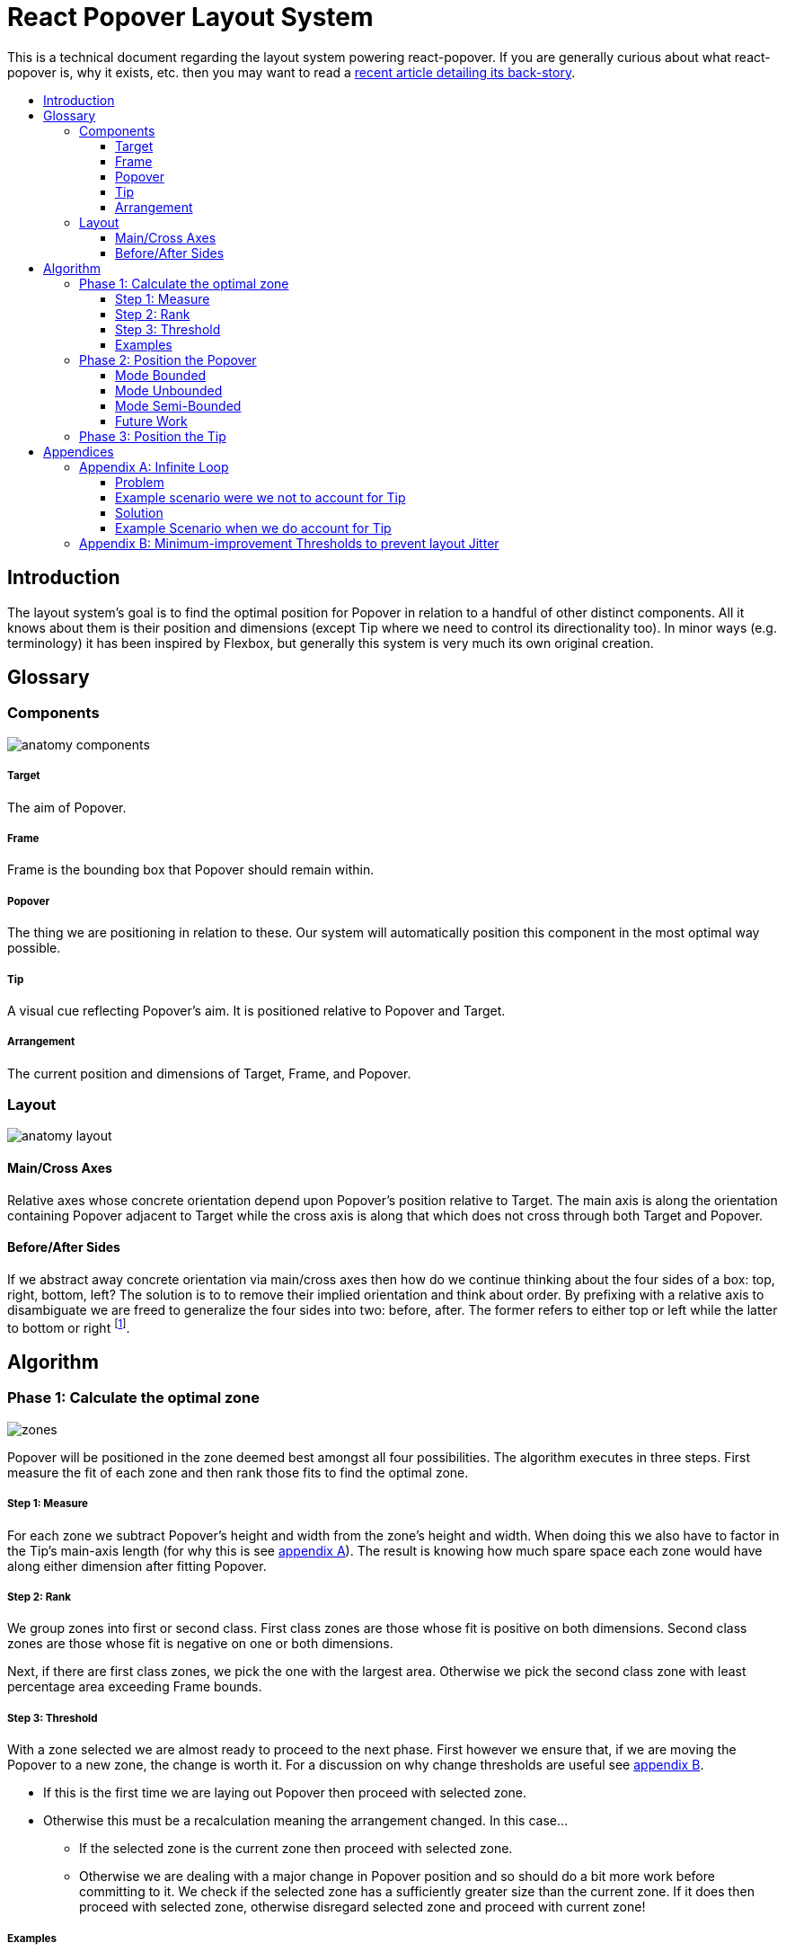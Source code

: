 :toc: macro
:toc-title:
:sectanchors:
:toclevels: 99

# React Popover Layout System

This is a technical document regarding the layout system powering react-popover. If you are generally curious about what react-popover is, why it exists, etc. then you may want to read a link:/1-react-popover-history/README.adoc[recent article detailing its back-story].

toc::[]


## Introduction

The layout system's goal is to find the optimal position for Popover in relation to a handful of other distinct components. All it knows about them is their position and dimensions (except Tip where we need to control its directionality too). In minor ways (e.g. terminology) it has been inspired by Flexbox, but generally this system is very much its own original creation.


## Glossary

### Components

image::anatomy-components.png[]

##### Target

The aim of Popover.

##### Frame

Frame is the bounding box that Popover should remain within.

##### Popover

The thing we are positioning in relation to these. Our system will automatically position this component in the most optimal way possible.

##### Tip

A visual cue reflecting Popover's aim. It is positioned relative to Popover and Target.

##### Arrangement

The current position and dimensions of Target, Frame, and Popover.

### Layout

image::anatomy-layout.png[]

#### Main/Cross Axes

Relative axes whose concrete orientation depend upon Popover's position relative to Target. The main axis is along the orientation containing Popover adjacent to Target while the cross axis is along that which does not cross through both Target and Popover.

#### Before/After Sides

If we abstract away concrete orientation via main/cross axes then how do we continue thinking about the four sides of a box: top, right, bottom, left? The solution is to to remove their implied orientation and think about order. By prefixing with a relative axis to disambiguate we are freed to generalize the four sides into two: before, after. The former refers to either top or left while the latter to bottom or right footnote:[The choice of mapping "before" to "top" as opposed to "bottom" reflects the coordinate system on the web where 0,0 is top-left. To people familiar with Math, Adobe Flash, or other environments, this is unnatural but alas I took the expedient approach by staying consistent with the web.].



## Algorithm

### Phase 1: Calculate the optimal zone

image::zones.png[]

Popover will be positioned in the zone deemed best amongst all four possibilities. The algorithm executes in three steps. First measure the fit of each zone and then rank those fits to find the optimal zone.

##### Step 1: Measure

For each zone we subtract Popover's height and width from the zone's height and width. When doing this we also have to factor in the Tip's main-axis length (for why this is see <<app-a, appendix A>>). The result is knowing how much spare space each zone would have along either dimension after fitting Popover.

##### Step 2: Rank

We group zones into first or second class. First class zones are those whose fit is positive on both dimensions. Second class zones are those whose fit is negative on one or both dimensions.

Next, if there are first class zones, we pick the one with the largest area. Otherwise we pick the second class zone with least percentage area exceeding Frame bounds.

##### Step 3: Threshold

With a zone selected we are almost ready to proceed to the next phase. First however we ensure that, if we are moving the Popover to a new zone, the change is worth it. For a discussion on why change thresholds are useful see <<app-b, appendix B>>.

* If this is the first time we are laying out Popover then proceed with selected zone.
* Otherwise this must be a recalculation meaning the arrangement changed. In this case...
** If the selected zone is the current zone then proceed with selected zone.
** Otherwise we are dealing with a major change in Popover position and so should do a bit more work before committing to it. We check if the selected zone has a sufficiently greater size than the current zone. If it does then proceed with selected zone, otherwise disregard selected zone and proceed with current zone!

##### Examples

image::zone-scenarios2.png[]


### Phase 2: Position the Popover


With the optimal zone found we can now calculate the best position for Popover within it. Our algorithm looks for the position of Popover that would see its main axis matched to that of Target.

image::positioning-mca.png[]

Popover should generally stay fully within the Frame but when this is not possible a fallback strategy can be applied. There are several different ones we have thought of which the user could choose between depending upon his/her needs.

##### Mode Bounded

Popover may position up to the Frame boundary but not beyond it.

image::positioning-bounded.png[]

##### Mode Unbounded

Popover effectively ignores the Frame

image::positioning-unbounded.png[]

##### Mode Semi-Bounded

Popover is in bounded mode until some percentage of the Target's area exceeds Frame bounds at which point Popover is Unbounded.

image::positioning-semi-bounded.png[]

##### Future Work

Ideally we can allow the user to design their own bespoke strategy with ease. For example if there were an observable event stream regarding Target's area exceeding Frame bounds then users could execute arbitrary actions at any thresholds, e.g. instead of making Popover enter unbounded mode just close it.

There are also other conceivable factors that could be the basis for more modes including a threshold of Popover's percentage area exceeding bounds (as opposed to the Target).



### Phase 3: Position the Tip

Our system assumes that Tip has a pointer on top and base on bottom. In other words that at rest (no rotation) Tip is pointing upward. Its layout rules are:

. Along main-axis: between Popover and Target
. Along cross-axis: centered between nearest before-side and after-side amongst Target and Popover
. Faces Target

The first rule is straight forward but the second deserves a visualization:

image::tip-centering.png[]

Faces target means that we must rotate Tip depending on which side of Target it finds itself:

image::tip-rotation.png[]



## Appendices

These appendices cover deep details that underpin reliable layout.

[[app-a]]
### Appendix A: Infinite Loop

When calculating a zone's fit the Tip's contribution to Popover dimensions must be specially handled. If it were not then an infinite loop of zone rank changes could occur in cases involving only second-class options.

##### Problem

Observe that that Tip length affects either height or width of Popover depending upon the zone side. As such zones of opposite orientation manifest slightly different Popover dimensions. If not handled right this can trigger an infinite layout loop between two second-class zones of opposite orientation. Said change in dimension will affect the percentage of crop experienced by Popover in turn leading to always another zone appearing superior than the current one. The following diagram helps illustrate this.

##### Example scenario were we not to account for Tip

image::infini-loop.png[]

1. Popover in place from some previous lead up or just positioned and then dimensions change because of Tip movement
2. A new optimal zone in first class is detected
3. Popover positioned. Dimensions change because of Tip movement
4. A new optimal zone in first class is detected
5. Go to 1...



##### Solution

A non-general solution to this problem is to always add the Tip's main-axis length to Popover's main-axis length when calculating a zone's fit rank. For example for top zone add Tip length to the Popover height; for right zone add Tip length to Popover width; etc.

TODO diagram

If we revisit the scenario from before it would now play out more like the following.

##### Example Scenario when we do account for Tip

image::infini-loop-fixed.png[]

1. Popover in place from some previous lead up
2. Some change triggers a layout scan, another zone is closely ranked but given that its in the same class and exceeds Frame bounds more than in current position, current position remains.
3. Done!

[[app-b]]
### Appendix B: Minimum-improvement Thresholds to prevent layout Jitter

Thresholds are needed to prevent layout jitter (bad for user-experience) caused by zones with tight ranking flipping around the precipice. The diagrams show examples of how minor jitters can be magnified into excessive layout changes.

The underlying problem thresholds solve is that without them we have tightly coupled jitter from the inputs (arrangement, size, etc. of Target, Popover, Frame) to pass right through to our output (zone ranking). Thresholds allow us to define and filter out insignificant zones rank changes, controlling the balance between optimal positioning and layout stability.

Some threshold examples:

* threshold 0.2 means balance stability and positioning: other zones need 20% greater area for change
* threshold 0 means prioritize optimal position: other zones need 1px greater area for change

image::change-threshold-0.png[]

* threshold Infinity means prioritize stability: other zones are never changed to unless it would mean upgrading from second class to first

It may be useful to let users decide if they want to opt-in/out of zone class upgrades thereby limiting criteria for zone changes strictly to their differences in area.
